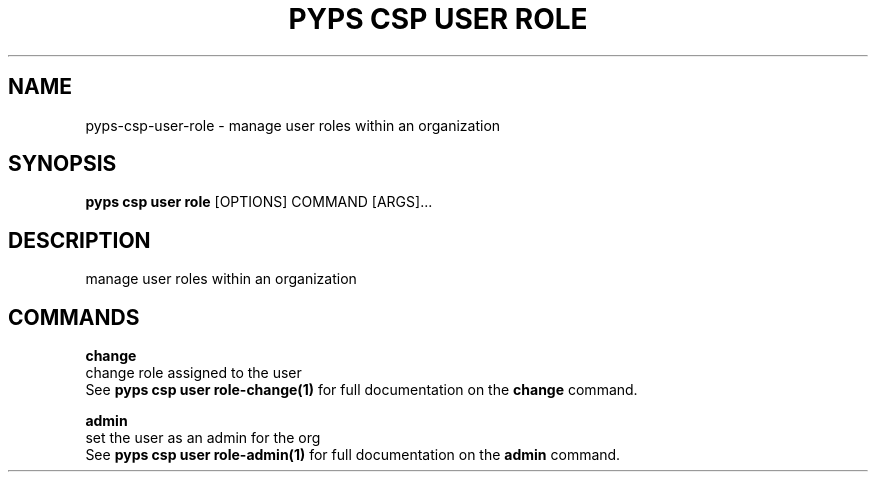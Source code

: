 .TH "PYPS CSP USER ROLE" "1" "2023-03-21" "1.0.0" "pyps csp user role Manual"
.SH NAME
pyps\-csp\-user\-role \- manage user roles within an organization
.SH SYNOPSIS
.B pyps csp user role
[OPTIONS] COMMAND [ARGS]...
.SH DESCRIPTION
manage user roles within an organization
.SH COMMANDS
.PP
\fBchange\fP
  change role assigned to the user
  See \fBpyps csp user role-change(1)\fP for full documentation on the \fBchange\fP command.
.PP
\fBadmin\fP
  set the user as an admin for the org
  See \fBpyps csp user role-admin(1)\fP for full documentation on the \fBadmin\fP command.
